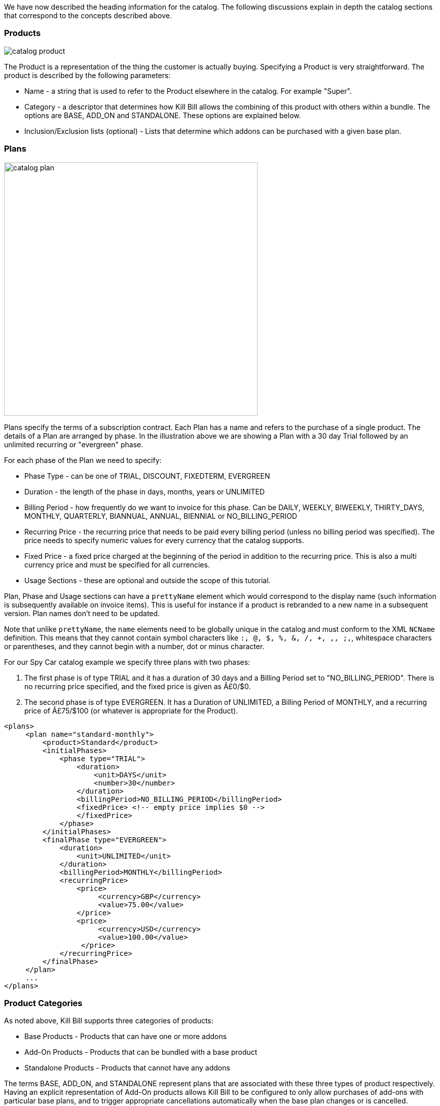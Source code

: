 We have now described the heading information for the catalog. The following discussions explain in depth the catalog sections that correspond to the concepts described above.

=== Products

image::../assets/img/subscriptions/catalog_product.svg[float="right"]

//https://github.com/killbill/killbill-docs/raw/v3/userguide/assets/img/catalog/catalog_product.png[width=250,align="center"]

The Product is a representation of the thing the customer is actually buying. Specifying a Product is very straightforward. The product is described by the following parameters:

* Name - a string that is used to refer to the Product elsewhere in the catalog. For example "Super".
* Category - a descriptor that determines how Kill Bill allows the combining of this product with others within a bundle. The options are BASE, ADD_ON and STANDALONE. These options are explained below.
* Inclusion/Exclusion lists (optional) - Lists that determine which addons can be purchased with a given base plan.


=== Plans

image::../assets/img/subscriptions/catalog_plan.svg[width=500,float="right"]

//https://github.com/killbill/killbill-docs/raw/v3/userguide/assets/img/catalog/catalog_plan.png[width=550,align="center"]

Plans specify the terms of a subscription contract. Each Plan has a name and refers to the purchase of a single product. The details of a Plan are arranged by phase.
In the illustration above we are showing a Plan with a 30 day Trial followed by an unlimited recurring or "evergreen" phase.

For each phase of the Plan we need to specify:

* Phase Type - can be one of TRIAL, DISCOUNT, FIXEDTERM, EVERGREEN
* Duration - the length of the phase in days, months, years or UNLIMITED
* Billing Period - how frequently do we want to invoice for this phase. Can be DAILY, WEEKLY, BIWEEKLY, THIRTY_DAYS, MONTHLY, QUARTERLY, BIANNUAL, ANNUAL, BIENNIAL or NO_BILLING_PERIOD
* Recurring Price - the recurring price that needs to be paid every billing period (unless no billing period was specified). The price needs to specify numeric values for every currency that the catalog supports.
* Fixed Price - a fixed price charged at the beginning of the period in addition to the recurring price. This is also a multi currency price and must be specified for all currencies.
* Usage Sections - these are optional and outside the scope of this tutorial.

Plan, Phase and Usage sections can have a `prettyName` element which would correspond to the display name (such information is subsequently available on invoice items). This is useful for instance if a product is rebranded to a new name in a subsequent version. Plan names don't need to be updated.

Note that unlike `prettyName`, the `name` elements need to be globally unique in the catalog and must conform to the XML `NCName` definition. This means that they cannot contain symbol characters like `:, @, $, %, &, /, +, ,, ;,`, whitespace characters or parentheses, and they cannot begin with a number, dot or minus character.

For our Spy Car catalog example we specify three plans with two phases:

. The first phase is of type TRIAL and it has a duration of 30 days and a Billing Period set to "NO_BILLING_PERIOD". There is no recurring price specified, and the fixed price is given as Â£0/$0.
. The second phase is of type EVERGREEN. It has a Duration of UNLIMITED, a Billing Period of MONTHLY, and a recurring price of Â£75/$100 (or whatever is appropriate for the Product).

[source,xml]
----
<plans>
     <plan name="standard-monthly">
         <product>Standard</product>
         <initialPhases>
             <phase type="TRIAL">
                 <duration>
                     <unit>DAYS</unit>
                     <number>30</number>
                 </duration>
                 <billingPeriod>NO_BILLING_PERIOD</billingPeriod>
                 <fixedPrice> <!-- empty price implies $0 -->
                 </fixedPrice>
             </phase>
         </initialPhases>
         <finalPhase type="EVERGREEN">
             <duration>
                 <unit>UNLIMITED</unit>
             </duration>
             <billingPeriod>MONTHLY</billingPeriod>
             <recurringPrice>
                 <price>
                      <currency>GBP</currency>
                      <value>75.00</value>
                 </price>
                 <price>
                      <currency>USD</currency>
                      <value>100.00</value>
                  </price>
             </recurringPrice>
         </finalPhase>
     </plan>
     ...
</plans>
----

=== Product Categories

As noted above, Kill Bill supports three categories of products:

* Base Products - Products that can have one or more addons
* Add-On Products - Products that can be bundled with a base product
* Standalone Products - Products that cannot have any addons


The terms BASE, ADD_ON, and STANDALONE represent plans that are associated with these three types of product respectively. Having an explicit representation of Add-On products allows Kill Bill to be configured to only allow purchases of add-ons with particular base plans, and to trigger appropriate cancellations automatically when the base plan changes or is cancelled.

A Subscription Bundle is a collection of subscriptions that correspond to an individual product instance, such as all the subscriptions associated with a single cell phone, or, in our example catalog, all the subscriptions associated with the rental of a Spy Car. Subscription Bundles can either consist of a collection of subscriptions to stand-alone plans or a single Base Plan subscription with zero or more Add-On Plan subscriptions.

The Kill Bill catalog allows you to specify the inclusion and availability of Add-On Products with associated Base Products. For example, suppose that we create some add-on products for our example catalog. Let's add an `OilSlick` Product and a `RemoteControl` Product. Now, let's discuss the availability and inclusion of these:

* Neither product is available in the `Standard` Plan, meaning that you can't purchase either of these add-ons if you are on `Standard`.
* Both products are available on the `Sport` Plan.
* RemoteControl is available on the `Super` Plan, but as we can see from the original Plan definition, `OilSlick` is already included in the `Super` Plan.

If we have this specified in the catalog then Kill Bill knows to disallow certain purchases, e.g. it will not allow the purchase of an `OilSlick` add-on in a Bundle with a `Standard` Base Plan.
Similarly if the Base Plan in a Bundle containing `Super` and `RemoteControl` is downgraded to `Standard`, Kill Bill knows to automatically cancel the `RemoteControl` Add-On since it is no longer available.
Finally, if the Base Plan of a Bundle containing `Sports` and `OilSlick` is upgraded to `Super`, Kill Bill knows to cancel the `OilSlick` Plan because its features are already included, by default, in the new Base Plan.

[source,xml]
----
<products>
    <product name="Standard">
        <category>BASE</category>
    </product>
    <product name="Sports">
        <category>BASE</category>
        <available>
            <addonProduct>OilSlick</addonProduct>
            <addonProduct>RemoteControl</addonProduct>
        </available>
    </product>
    <product name="Super">
        <category>BASE</category>
        <included>
            <addonProduct>OilSlick</addonProduct>
        </included>
        <available>
            <addonProduct>RemoteControl</addonProduct>
        </available>
    </product>
    <product name="OilSlick">
        <category>ADD_ON</category>
    </product>
    <product name="RemoteControl">
        <category>ADD_ON</category>
    </product>
</products>
----

=== Price lists

image::../assets/img/subscriptions/catalog_pricelist.svg[width=250,float="right"]

//https://github.com/killbill/killbill-docs/raw/v3/userguide/assets/img/catalog/catalog_pricelist.png[width=225,align="center"]

Price Lists are collections of Plans, usually associated with a promotion or discount package.

For example, we might offer special rates on our Spy Car rental package for CIA Agents, which offers 33% off for the first 3 months of hire.
To do this, we create plans similar to the ones we have already. They should have the same trial phase and the same evergreen phase, but we insert a new discount phase which, for 3 months, charges the appropriate discount.

In this example we consider only the first of the three additional plans.

[source,xml]
----
<plan name="discount-standard-monthly">
    <product>Standard</product>
    <initialPhases>
        <phase type="TRIAL">
            <duration>
                <unit>DAYS</unit>
                <number>30</number>
            </duration>
            <billingPeriod>NO_BILLING_PERIOD</billingPeriod>
            <fixedPrice> <!-- empty price implies $0 -->
            </fixedPrice>
        </phase>
        <phase type="DISCOUNT">
            <duration>
                <unit>MONTHS</unit>
                <number>3</number>
            </duration>
            <billingPeriod>MONTHLY</billingPeriod>
            <recurringPrice>
                <price>
                    <currency>GBP</currency>
                    <value>50.00</value>
                </price>
                <price>
                    <currency>USD</currency>
                    <value>66.00</value>
                </price>
            </recurringPrice>
        </phase>
    </initialPhases>
    <finalPhase type="EVERGREEN">
        <duration>
            <unit>UNLIMITED</unit>
        </duration>
        <billingPeriod>MONTHLY</billingPeriod>
        <recurringPrice>
            <price>
                <currency>GBP</currency>
                <value>75.00</value>
            </price>
            <price>
                <currency>USD</currency>
                <value>100.00</value>
            </price>
        </recurringPrice>
    </finalPhase>
</plan>
----

Once our additional plans have been created, we can add the new pricelist, after the default price list:

[source,xml]
----
<priceLists>
    <defaultPriceList name="DEFAULT">
        <plans>
            <plan>standard-monthly</plan>
            <plan>sports-monthly</plan>
            <plan>super-monthly</plan>
        </plans>
    </defaultPriceList>
    <childPriceList name="CIA">
        <plans>
            <plan>discount-standard-monthly</plan>
            <plan>discount-sports-monthly</plan>
            <plan>discount-super-monthly</plan>
        </plans>
    </childPriceList>
</priceLists>
----

The alignment and price list change rules can be used to specify the behaviour to use when changing pricelists.
In the example above, we would expect customers to be able to upgrade and downgrade within the discount phase of the subscription and stay in the discounted price list.
We refer to this as a "sticky" price list. Kill Bill can also support "non-sticky" price lists, in which plan changes cause the customer to drop out of the pricelist that they are in and move to a different one (usually the Default).
In the section on rules we explain how to configure these properties.


=== Rules


There are several different *Rules* that can be configured in the Kill Bill Catalog. Each Rule answers a specific question.
For example, one of the Rules answers the question "When should this plan change be applied?".
Suppose Kill Bill receives a request for a subscription to have its plan upgraded, Kill Bill will check the rules, and based on the current plan, the phase it is in, the new plan etc. Kill Bill can determine whether the transition should happen immediately, or be deferred until later.

Rules consist of a series of Cases. Each Case is represented by a Predicate and a Result.
Rules are evaluated against a Context. Each Case is examined in order, and the Predicate for that Case is compared to the Context.
If the Context satisfies the Predicate, then Kill Bill applies the Result of that Case.

For example, consider the following rule for the timing of applying a plan change:

. Predicate: phaseType=TRIAL ; Result: IMMEDIATE
. Predicate: phaseType=Evergreen AND fromProduct=Sports AND toProduct=Standard ; Result: END_OF_TERM
. Predicate: ; Result: END_OF_TERM

In this example there are three cases. The cases are evaluated from first to last and the first case for which the predicate matches the context is the one that is successful.

Consider the following Context:

[cols=2]
|===
|phaseType
|EVERGREEN

|fromProduct
|Sports

|fromProductCategory
|BASE

|fromBillingPeriod
|MONTHLY

|fromPriceList
|DEFAULT

|toProduct
|Standard

|toProductCategory
|BASE

|toBillingPeriod
|MONTHLY

|toPriceList
|DEFAULT
|===

To evaluate the Rule against this Context, we start by considering Case 1.
The predicate in Case 1 requires that PhaseType=TRIAL, but the first line of our context has phaseType set to EVERGREEN, so Case 1 fails.
However, when we consider Case 2, all the predicate clauses are satisfied by the above context: phaseType=Evergreen, fromProduct=Sports and toProduct=Standard.
So, Case 2 succeeds and the Rule evaluates to "END_OF_TERM".

Notice that the predicates only need to specify the values of some of the fields in the context. Fields that are omitted in a predicate can take any value. For this reason Case 3 is a catch-all Case.
It always succeeds because the predicate has no clauses so it will succeed with any Context.

The XML for the above rules is given below:

[source,xml]
----
<rules>
...
    <changePolicy>
        <changePolicyCase>
            <phaseType>TRIAL</phaseType>
            <policy>IMMEDIATE</policy>
        </changePolicyCase>
        <changePolicyCase>
            <phaseType>EVERGREEN</phaseType>
            <fromProduct>Sports</fromProduct>
            <toProduct>Standard</toProduct>
            <policy>END_OF_TERM</policy>
        </changePolicyCase>
        <changePolicyCase>
            <policy>END_OF_TERM</policy>
        </changePolicyCase>
    </changePolicy>
...
</rules>
----

There are three types of Context:

* Creation Context - provides the context for a new subscription
* Subscription Context - provides the context of an existing subscription, including details of the plan, phase, pricelist, product etc.
* Change Context - provides the context not only about the phase of the current subscription but also details of the new target plan. This is used in the event of a plan change.

[cols=3,options="header"]
|===
|Creation Context
|Subscription Context
|Change Context

|product
|product
|phaseType

|productCategory
|productCategory
|fromProduct

|billingPeriod
|billingPeriod
|fromProductCategory

|priceList
|priceList
|fromBillingPeriod

|
|phaseType
|fromPriceList

|
|
|toProduct

|
|
|toProductCategory

|
|
|toBillingPeriod

|
|
|toPriceList
|===

In the remainder of this section we illustrate each type of rule supported by the system.

=== Billing Alignment Rules

Billing alignment is concerned with specifying the day on which a particular subscription is to be billed. If an account has multiple subscriptions it is often desirable that they be billed on the same day.

If the billing period for a subscription is MONTHLY or a multiple of MONTHLY (such as QUARTERLY, ANNUAL, etc.) then we define the Bill Cycle Day (BCD). This is the date on which the billing occurs for that subscription each month. If multiple subscriptions have the same BCD, they may be billed on the same invoice. However, if the BCD for a new subscription differs from its start date, then the initial bill will have to be prorated. This will also occur anytime the BCD for a subscription is changed.

If a BCD falls on a date past the end of a given month, such as April 31, it will be set to the last day of that month.

The Billing Alignment Rules specify the policy for billing alignment for the current subscription. There are three kinds of alignment available:

* ACCOUNT - this alignment means that the billing cycle of the subscription will be lined up with the BCD of the account. If a day value is not specified, the system will generate one using the first recurring bill date of all subscriptions with an `ACCOUNT` billing alignment. In some cases this is undesirable, because it means that the bill amount will need to be prorated on the first billing to line up the cycles.
* SUBSCRIPTION - this alignment will cause the subscription's bill cycle to line up with the first bill day of the subscription plan. For example, if the subscription starts on January 3rd and has a 15 day free trial, the first billed day will be January 18th, and the BCD for the subscription will be set to 18.
* BUNDLE - this alignment sets the BCD to the same day the base plan is using. This may be useful for add-ons.

For example, suppose we have a MONTHLY subscription, billed on the 15th of the month, and we add an ANNUAL subscription.
If we start the ANNUAL on the 8th, we have 2 choices:

1. We can use an ACCOUNT alignment, so everything gets invoiced on the 15th. This would require an initial proration for the ANNUAL subscription from the 8th to the 15th, to align it with the MONTHLY subscription.
2. We can use a SUBSCRIPTION alignment and keep the ANNUAL on its own invoice, once a year on the 8th. This avoids any leading proration, but requires separate invoices.


The next example will align addons with the base plan, monthlies to the Account bill cycle day and annuals to their first billed day. Anything else is aligned with the Account.

[source,xml]
----
<billingAlignment>
    <billingAlignmentCase>
        <productCategory>ADD_ON</productCategory>
        <alignment>BUNDLE</alignment>
    </billingAlignmentCase>
    <billingAlignmentCase>
        <billingPeriod>MONTHLY</billingPeriod>
        <alignment>ACCOUNT</alignment>
    </billingAlignmentCase>
    <billingAlignmentCase>
        <billingPeriod>ANNUAL</billingPeriod>
        <alignment>SUBSCRIPTION</alignment>
    </billingAlignmentCase>
    <billingAlignmentCase>
        <alignment>ACCOUNT</alignment>
    </billingAlignmentCase>
</billingAlignment>
----

=== Subscription Alignment Rules

==== Plan Creation Add-On Phase Alignment

This rule also uses the Creation Context and determines how the phases of an Add-On plan align with an existing subscription.

image::../assets/img/subscriptions/catalog_product.svg[float="right"]

//https://github.com/killbill/killbill-docs/raw/v3/userguide/assets/img/catalog/catalog_product.png[width=250,align="center"]

There are two choices (illustrated above):

* START_OF_BUNDLE - causes the phases of the add-on to start on the date when the base plan was first created. This is useful, for instance, if you want to allow add-on trials during the trial phase of the base plan only. The add-on plans must have a trial of the same length as the base plan, so the trials will expire at the same time whenever the add-on is created.
* START_OF_SUBSCRIPTION - this causes the phases of the add-on to start when the add-on subscription is created. This is useful, for instance, if you want to allow add-ons to have trials that occur independently of the base plan.

Example:

. Predicate: product=OilSlick ; Result: START_OF_BUNDLE
. Predicate: product=RemoteControl ; Result: START_OF_SUBSCRIPTION
. Predicate: ; Result: START_OF_BUNDLE

In this example the product `OilSlick` is aligned to the START_OF_BUNDLE and the product `RemoteControl` is aligned to START_OF_SUBSCRIPTION. The default for anything else is START_OF_BUNDLE.

[source,xml]
----
<createAlignment>
    <createAlignmentCase>
        <product>OilSlick</product>
        <alignment>START_OF_BUNDLE</alignment>
    </createAlignmentCase>
    <createAlignmentCase>
        <product>RemoteControl</product>
        <alignment>START_OF_SUBSCRIPTION</alignment>
    </createAlignmentCase>
    <createAlignmentCase>
        <alignment>START_OF_BUNDLE</alignment>
    </createAlignmentCase>
</createAlignment>
----

For more information on `Plan Creation Phase Alignment`, and in particular to understand how that works with apis (Subscription Create or Subscription Change Plan) that specify a target `PhaseType`, you can also refer to this https://docs.killbill.io/latest/plan_alignment.html[documentation].


==== Plan Cancellation Timing

This rule uses the Phase Context and is used to specify when a cancellation should occur.

image::../assets/img/subscriptions/catalog_cancellation_timing.svg[width=400,align="center"]

//https://github.com/killbill/killbill-docs/raw/v3/userguide/assets/img/catalog/catalog_cancellation_timing.png[width=550,align="center"]

There are two options (illustrated above):

* END_OF_TERM - means that the cancellation will be applied at the end of the billed period. This is typical in a situation where we want to avoid generating credits.
* IMMEDIATE - means that the cancellation will be applied immediately and the customer credited with the balance of the subscription that they have paid for but not yet used.

Example:

. Predicate: productCategory=BASE ; Result: END_OF_TERM
. Predicate: productCategory=ADD_ON ; Result: IMMEDIATE
. Predicate: ; Result: END_OF_TERM

In this example base plans are cancelled at the end of their term, while add-on plans are cancelled immediately.

[source,xml]
----
<cancelPolicy>
    <cancelPolicyCase>
        <productCategory>BASE</productCategory>
        <policy>END_OF_TERM</policy>
    </cancelPolicyCase>
    <cancelPolicyCase>
        <productCategory>ADD_ON</productCategory>
        <policy>IMMEDIATE</policy>
    </cancelPolicyCase>
    <cancelPolicyCase>
        <policy>END_OF_TERM</policy>
    </cancelPolicyCase>
</cancelPolicy>
----

==== Plan Change Timing

This rule uses the Change Context and, like the cancellation rule above, specifies when a plan change should occur.

image::../assets/img/subscriptions/catalog_change_timing.svg[width=400,align="center"]

//https://github.com/killbill/killbill-docs/raw/v3/userguide/assets/img/catalog/catalog_change_timing.png[width=550,align="center"]

There are three options (two of which are illustrated above):

* END_OF_TERM - specifies that the change should happen at the end of the current billed period.
* IMMEDIATE - specifies that the change should happen when requested.
* ILLEGAL - plan change is not allowed (not illustrated).

Example:

. Predicate: phaseType=TRIAL ; Result: IMMEDIATE
. Predicate: fromProduct=Standard AND toProduct=Sports ; Result: IMMEDIATE
. Predicate: toProduct=Super ; Result: IMMEDIATE
. Predicate: ; Result: END_OF_TERM

In this example we specify that trials and upgrades occur immediately, anything else is to occur at end of term.

[source,xml]
----
<changePolicy>
    <changePolicyCase>
        <phaseType>TRIAL</phaseType>
        <policy>IMMEDIATE</policy>
    </changePolicyCase>
    <changePolicyCase>
        <fromProduct>Standard</fromProduct>
        <toProduct>Sports</toProduct>
        <policy>IMMEDIATE</policy>
    </changePolicyCase>
    <changePolicyCase>
        <toProduct>Super</toProduct>
        <policy>IMMEDIATE</policy>
    </changePolicyCase>
    <changePolicyCase>
        <policy>END_OF_TERM</policy>
    </changePolicyCase>
</changePolicy>
----

==== Plan Change Phase Alignment

In the section "Plan Creation Add-on Phase Alignment" above, we specified how to align the phases of an add-on with a base plan. This rule, which uses the Change Context, specifies how the phases of a new plan should align with the phases of the existing plan when a plan is changed.

There are four options:

* START_OF_SUBSCRIPTION - The plan phases start with the start of the subscription. This is the most common alignment and applies in most situations.
* START_OF_BUNDLE - The plan phases align with the start of the base subscription. This is only meaningful for addons.
* CHANGE_OF_PLAN - The plan phases start at the time of the change
* CHANGE_OF_PRICELIST - The plan phases start at the time of the price list's last change

Example:

. Predicate: toProductCategory=ADD_ON ; Result: START_OF_BUNDLE
. Predicate: toPriceList=SpecialDiscount ; Result: CHANGE_OF_PRICELIST
. Predicate: ; Result: START_OF_SUBSCRIPTION

[source,xml]
----
<changeAlignment>
    <changeAlignmentCase>
        <toProductCategory>ADD_ON</toProductCategory>
        <alignment>START_OF_BUNDLE</alignment>
    </changeAlignmentCase>
    <changeAlignmentCase>
        <fromPriceList>SpecialDiscount</fromPriceList>
        <toPriceList>SpecialDiscount</toPriceList>
        <alignment>CHANGE_OF_PRICELIST</alignment>
    </changeAlignmentCase>
    <changeAlignmentCase>
        <alignment>START_OF_SUBSCRIPTION</alignment>
    </changeAlignmentCase>
</changeAlignment>
----

In this example, add-on changes are aligned to the start of the bundle, changes to the `SpecialDiscount` price list are aligned to that change, and everything else aligns to the start of the subscription.

For more information on `Plan Change Phase Alignment`, and in particular to understand how that works with apis (Subscription create or Subscription Change Plan) that specify a target `PhaseType`, you can also refer to this https://docs.killbill.io/latest/plan_alignment.html[documentation].


==== Plan Change Price List Choice

This rule uses the Change Context and specifies which pricelist should be chosen for specific changes. The rule allows us to configure whether a price list is "sticky" or not.

For example, suppose we have an affiliate pricelist with special prices for members of the CIA for Spy Car rental. Let's say that this price list offers a 30% discount for the first 3 months of rental.

Now, Special Agent Mills from the CIA subscribes to a `Sports` product on that price list. However, 1 month after renting the car his daughter is kidnapped and he needs additional capabilities and decides to upgrade to a `Super`.
Since he bought the original subscription on a special offer that still has two months to run we would expect the upgrade to put him into the corresponding 30% off `Super` plan and give him a further 2 months at that price. This is a "sticky" price list.

Alternatively, consider long term customer 003 who has been renting the `Super` for the last 4 years but decides that she wants to save money and calls to downgrade her plan. Our representative offers her a special Rescue Pricing plan that gives her 40% off for the next year and she decides to take it.
However, a month later she changes her mind and decides to downgrade anyway. In this situation we want her to downgrade to the default price plan. This is a "non-sticky" price list.

Example:

. Predicate: fromPriceList=CIA ; Result: CIA
. Predicate: fromPriceList=SpecialDiscount ; Result: DEFAULT
. Predicate: ; Result: DEFAULT

[source,xml]
----
<priceList>
   <priceListCase>
        <fromPriceList>SpecialDiscount</fromPriceList>
        <toPriceList>DEFAULT</toPriceList>
    </priceListCase>
   <priceListCase>
        <fromPriceList>CIA</fromPriceList>
        <toPriceList>CIA</toPriceList>
    </priceListCase>
   <priceListCase>
        <toPriceList>DEFAULT</toPriceList>
    </priceListCase>
</priceList>
----



=== Catalog Versions

This far in the discussion we have been considering single stand-alone catalogs, but Kill Bill allows you to modify the catalog over time. You can do this by creating a set of catalogs, one XML file for each version; the system will rank such files based on their `effectiveDate` to create the various versions. There is no version number proper; the `effectiveDate` associated with each catalog XML constitutes the version and the next catalog supersedes the previous one. In this way we can change prices, add new Plans, Products, Price Lists etc, retire Plans, Products, Price Lists, etc.

Note that it is possible to remove entries in subsequent catalog versions. For example, removing a `Plan` in a new catalog version would prevent future customers from subscribing to that `Plan`. However existing subscriptions may still refer to it.

==== Deferred Price Change

Kill Bill supports the ability to make a price change to a plan that applies based on the catalog effective date for new purchases, but which is deferred for existing subscriptions.
It is often the case that existing customers will need a notice period before prices are changed but you need to deliver the new prices to new purchases as soon as the change is announced.

This feature uses the field `effectiveDateForExistingSubscriptions` that is included on Plans.
The semantics is simply that the changes to that plan will only take effect for existing subscriptions, after that date, but new subscription would use the new price immediately.

The drawing below summarizes how the system would apply the change for an existing subscription:

image::../assets/img/subscriptions/effectiveDateForExistingSubscriptons.svg[width=960,align="center"]

//https://github.com/killbill/killbill-docs/raw/v3/userguide/assets/img/catalog/effectiveDateForExistingSubscriptons.png[width=960,align="center"]

